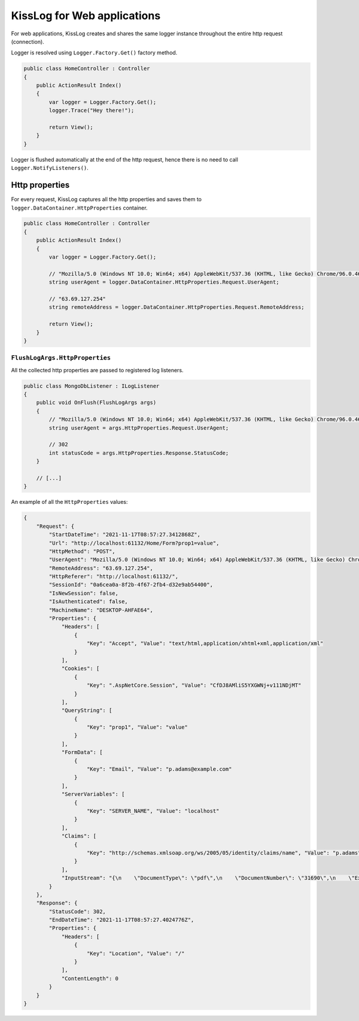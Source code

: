 KissLog for Web applications
========================================

For web applications, KissLog creates and shares the same logger instance throughout the entire http request (connection).

Logger is resolved using ``Logger.Factory.Get()`` factory method.

.. code-block:: c#

    public class HomeController : Controller
    {
        public ActionResult Index()
        {
            var logger = Logger.Factory.Get();
            logger.Trace("Hey there!");

            return View();
        }
    }


Logger is flushed automatically at the end of the http request, hence there is no need to call ``Logger.NotifyListeners()``.

Http properties
-------------------------------------------

For every request, KissLog captures all the http properties and saves them to ``logger.DataContainer.HttpProperties`` container.

.. code-block:: c#

    public class HomeController : Controller
    {
        public ActionResult Index()
        {
            var logger = Logger.Factory.Get();

            // "Mozilla/5.0 (Windows NT 10.0; Win64; x64) AppleWebKit/537.36 (KHTML, like Gecko) Chrome/96.0.4664.45 Safari/537.36"
            string userAgent = logger.DataContainer.HttpProperties.Request.UserAgent;

            // "63.69.127.254"
            string remoteAddress = logger.DataContainer.HttpProperties.Request.RemoteAddress;

            return View();
        }
    }


``FlushLogArgs.HttpProperties``
^^^^^^^^^^^^^^^^^^^^^^^^^^^^^^^^^^^^^^^^^^^^^^^^^^^^^^

All the collected http properties are passed to registered log listeners.

.. code-block:: c#

    public class MongoDbListener : ILogListener
    {
        public void OnFlush(FlushLogArgs args)
        {
            // "Mozilla/5.0 (Windows NT 10.0; Win64; x64) AppleWebKit/537.36 (KHTML, like Gecko) Chrome/96.0.4664.45 Safari/537.36"
            string userAgent = args.HttpProperties.Request.UserAgent;

            // 302
            int statusCode = args.HttpProperties.Response.StatusCode;
        }

        // [...]
    }


An example of all the ``HttpProperties`` values:

.. code-block:: json

    {
        "Request": {
            "StartDateTime": "2021-11-17T08:57:27.3412868Z",
            "Url": "http://localhost:61132/Home/Form?prop1=value",
            "HttpMethod": "POST",
            "UserAgent": "Mozilla/5.0 (Windows NT 10.0; Win64; x64) AppleWebKit/537.36 (KHTML, like Gecko) Chrome/96.0.4664.45 Safari/537.36",
            "RemoteAddress": "63.69.127.254",
            "HttpReferer": "http://localhost:61132/",
            "SessionId": "0a6cea0a-8f2b-4f67-2fb4-d32e9ab54400",
            "IsNewSession": false,
            "IsAuthenticated": false,
            "MachineName": "DESKTOP-AHFAE64",
            "Properties": {
                "Headers": [
                    {
                        "Key": "Accept", "Value": "text/html,application/xhtml+xml,application/xml"
                    }
                ],
                "Cookies": [
                    {
                        "Key": ".AspNetCore.Session", "Value": "CfDJ8AMliS5YXGWNj+v111NDjMT"
                    }
                ],
                "QueryString": [
                    {
                        "Key": "prop1", "Value": "value"
                    }
                ],
                "FormData": [
                    {
                        "Key": "Email", "Value": "p.adams@example.com"
                    }
                ],
                "ServerVariables": [
                    {
                        "Key": "SERVER_NAME", "Value": "localhost"
                    }
                ],
                "Claims": [
                    {
                        "Key": "http://schemas.xmlsoap.org/ws/2005/05/identity/claims/name", "Value": "p.adams"
                    }
                ],
                "InputStream": "{\n    \"DocumentType\": \"pdf\",\n    \"DocumentNumber\": \"31690\",\n    \"ExpiryDate\": \"2022-11-16\"    \n}"
            }
        },
        "Response": {
            "StatusCode": 302,
            "EndDateTime": "2021-11-17T08:57:27.4024776Z",
            "Properties": {
                "Headers": [
                    {
                        "Key": "Location", "Value": "/"
                    }
                ],
                "ContentLength": 0
            }
        }
    }


